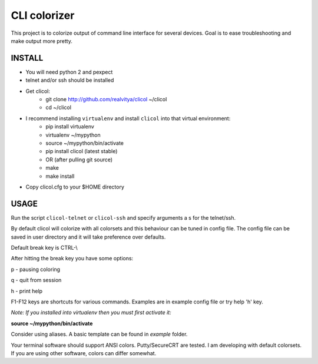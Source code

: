 CLI colorizer
=============
This project is to colorize output of command line interface for several devices.
Goal is to ease troubleshooting and make output more pretty.

.. image:: https://realvitya.files.wordpress.com/2017/02/shint1.png

INSTALL
-------
- You will need python 2 and pexpect
- telnet and/or ssh should be installed
- Get clicol:
   - git clone http://github.com/realvitya/clicol ~/clicol
   - cd ~/clicol
- I recommend installing ``virtualenv`` and install ``clicol`` into that virtual environment:
   - pip install virtualenv
   - virtualenv ~/mypython
   - source ~/mypython/bin/activate
   - pip install clicol (latest stable)
   - OR (after pulling git source)
   - make
   - make install
- Copy clicol.cfg to your $HOME directory

USAGE
-----
Run the script ``clicol-telnet`` or ``clicol-ssh`` and specify arguments a
s for the telnet/ssh.

By default clicol will colorize with all colorsets and this behaviour can be tuned in config file.
The config file can be saved in user directory and it will take preference over defaults.

Default break key is CTRL-\\

After hitting the break key you have some options:

p - pausing coloring

q - quit from session

h - print help

F1-F12 keys are shortcuts for various commands. Examples are in example config file or try help 'h' key.

*Note: If you installed into virtualenv then you must first activate it:*

**source ~/mypython/bin/activate**

Consider using aliases. A basic template can be found in *example* folder.


Your terminal software should support ANSI colors. Putty/SecureCRT are tested. I am developing with default colorsets. If you are using other software, colors can differ somewhat.
